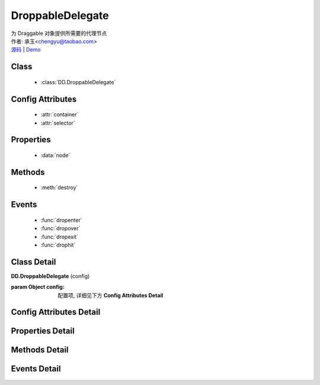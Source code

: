 .. module:: DroppableDelegate

DroppableDelegate
===============================================

|  为 Draggable 对象提供所需要的代理节点
|  作者: 承玉<chengyu@taobao.com>
|  `源码 <https://github.com/kissyteam/kissy/tree/master/src/dd/droppable-delegate.js>`_  | `Demo <../../../demo/component/dd/droppable-delegate.html>`_

.. versionadded:: 1.2

Class
-----------------------------------------------

  * :class:`DD.DroppableDelegate`

Config Attributes
-----------------------------------------------

  * :attr:`container`
  * :attr:`selector`
  
Properties
-----------------------------------------------

  * :data:`node`
  
Methods
-----------------------------------------------

  * :meth:`destroy`

Events
-----------------------------------------------

  * :func:`dropenter`
  * :func:`dropover`
  * :func:`dropexit`
  * :func:`drophit`


Class Detail
-----------------------------------------------

.. class:: DD.DroppableDelegate
    
    | **DD.DroppableDelegate** (config)

    :param Object config: 配置项, 详细见下方 **Config Attributes Detail**
    

Config Attributes Detail
-----------------------------------------------
    
.. attribute:: container

    {String | HTMLElement} - 用于委托的容器节点，所有 Droppable 节点都在其内。

.. attribute:: selector

    {String} - 类型选择字符串，用来获取容器内的 Droppable 节点，格式为 tag 或 tag.cls 或 .cls。

    
Properties Detail
-----------------------------------------------
    
.. attribute:: node

    {KISSY.Node} - 表示当前容器内正在和 Draggble 对象交互的节点， 通过 selector 获取。


Methods Detail
-----------------------------------------------

.. method:: destroy

    | **destroy** ()
    | 销毁可放对象实例，清除绑定事件

Events Detail
-----------------------------------------------

.. function:: dropenter

    | **dropenter** (ev)
    | 同 Droppable.dropenter

.. function:: dropover

    | **dropover** (ev)
    | 同 Droppable.dropover

.. function:: dropexit

    | **dropexit** (ev)
    | 同 Droppable.dropexit

.. function:: drophit

    | **drophit** (ev)
    | 同 Droppable.drophit 


